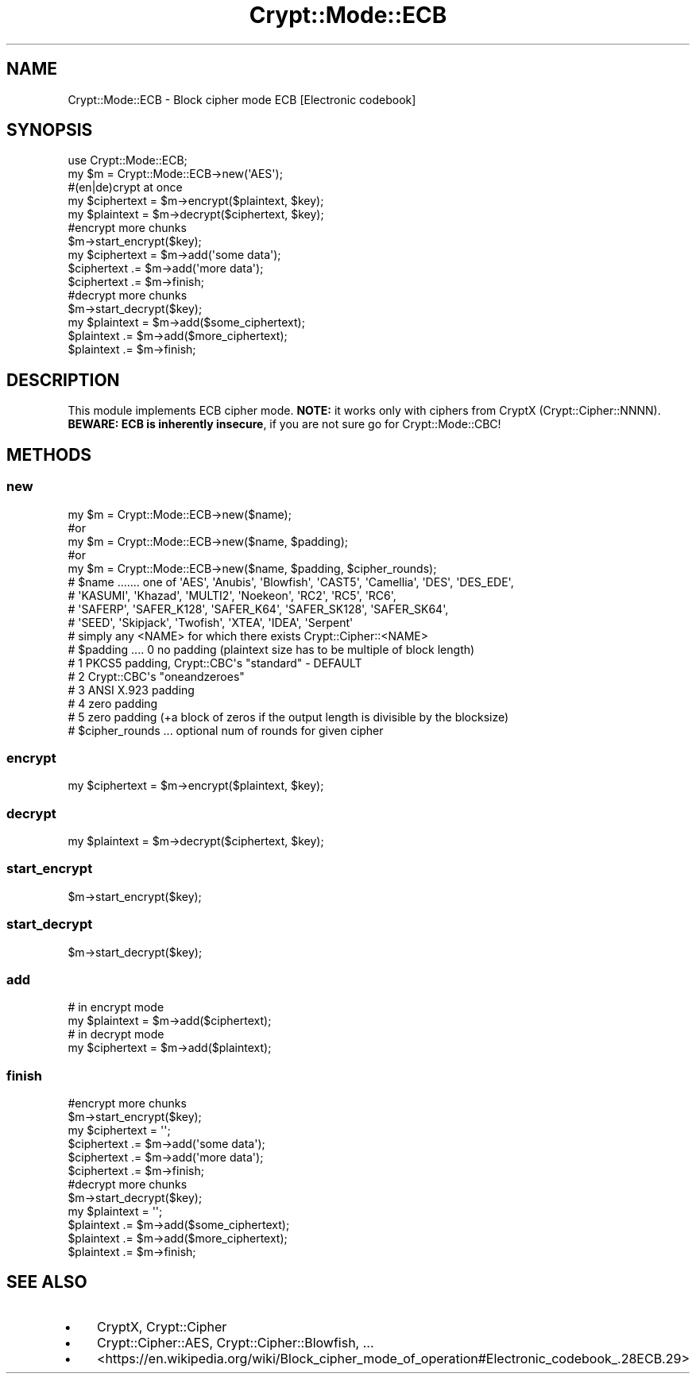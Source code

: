 .\" -*- mode: troff; coding: utf-8 -*-
.\" Automatically generated by Pod::Man 5.01 (Pod::Simple 3.43)
.\"
.\" Standard preamble:
.\" ========================================================================
.de Sp \" Vertical space (when we can't use .PP)
.if t .sp .5v
.if n .sp
..
.de Vb \" Begin verbatim text
.ft CW
.nf
.ne \\$1
..
.de Ve \" End verbatim text
.ft R
.fi
..
.\" \*(C` and \*(C' are quotes in nroff, nothing in troff, for use with C<>.
.ie n \{\
.    ds C` ""
.    ds C' ""
'br\}
.el\{\
.    ds C`
.    ds C'
'br\}
.\"
.\" Escape single quotes in literal strings from groff's Unicode transform.
.ie \n(.g .ds Aq \(aq
.el       .ds Aq '
.\"
.\" If the F register is >0, we'll generate index entries on stderr for
.\" titles (.TH), headers (.SH), subsections (.SS), items (.Ip), and index
.\" entries marked with X<> in POD.  Of course, you'll have to process the
.\" output yourself in some meaningful fashion.
.\"
.\" Avoid warning from groff about undefined register 'F'.
.de IX
..
.nr rF 0
.if \n(.g .if rF .nr rF 1
.if (\n(rF:(\n(.g==0)) \{\
.    if \nF \{\
.        de IX
.        tm Index:\\$1\t\\n%\t"\\$2"
..
.        if !\nF==2 \{\
.            nr % 0
.            nr F 2
.        \}
.    \}
.\}
.rr rF
.\" ========================================================================
.\"
.IX Title "Crypt::Mode::ECB 3pm"
.TH Crypt::Mode::ECB 3pm 2025-02-08 "perl v5.38.2" "User Contributed Perl Documentation"
.\" For nroff, turn off justification.  Always turn off hyphenation; it makes
.\" way too many mistakes in technical documents.
.if n .ad l
.nh
.SH NAME
Crypt::Mode::ECB \- Block cipher mode ECB [Electronic codebook]
.SH SYNOPSIS
.IX Header "SYNOPSIS"
.Vb 2
\&   use Crypt::Mode::ECB;
\&   my $m = Crypt::Mode::ECB\->new(\*(AqAES\*(Aq);
\&
\&   #(en|de)crypt at once
\&   my $ciphertext = $m\->encrypt($plaintext, $key);
\&   my $plaintext = $m\->decrypt($ciphertext, $key);
\&
\&   #encrypt more chunks
\&   $m\->start_encrypt($key);
\&   my $ciphertext = $m\->add(\*(Aqsome data\*(Aq);
\&   $ciphertext .= $m\->add(\*(Aqmore data\*(Aq);
\&   $ciphertext .= $m\->finish;
\&
\&   #decrypt more chunks
\&   $m\->start_decrypt($key);
\&   my $plaintext = $m\->add($some_ciphertext);
\&   $plaintext .= $m\->add($more_ciphertext);
\&   $plaintext .= $m\->finish;
.Ve
.SH DESCRIPTION
.IX Header "DESCRIPTION"
This module implements ECB cipher mode. \fBNOTE:\fR it works only with ciphers from CryptX (Crypt::Cipher::NNNN).
\&\fBBEWARE: ECB is inherently insecure\fR, if you are not sure go for Crypt::Mode::CBC!
.SH METHODS
.IX Header "METHODS"
.SS new
.IX Subsection "new"
.Vb 5
\& my $m = Crypt::Mode::ECB\->new($name);
\& #or
\& my $m = Crypt::Mode::ECB\->new($name, $padding);
\& #or
\& my $m = Crypt::Mode::ECB\->new($name, $padding, $cipher_rounds);
\&
\& # $name ....... one of \*(AqAES\*(Aq, \*(AqAnubis\*(Aq, \*(AqBlowfish\*(Aq, \*(AqCAST5\*(Aq, \*(AqCamellia\*(Aq, \*(AqDES\*(Aq, \*(AqDES_EDE\*(Aq,
\& #               \*(AqKASUMI\*(Aq, \*(AqKhazad\*(Aq, \*(AqMULTI2\*(Aq, \*(AqNoekeon\*(Aq, \*(AqRC2\*(Aq, \*(AqRC5\*(Aq, \*(AqRC6\*(Aq,
\& #               \*(AqSAFERP\*(Aq, \*(AqSAFER_K128\*(Aq, \*(AqSAFER_K64\*(Aq, \*(AqSAFER_SK128\*(Aq, \*(AqSAFER_SK64\*(Aq,
\& #               \*(AqSEED\*(Aq, \*(AqSkipjack\*(Aq, \*(AqTwofish\*(Aq, \*(AqXTEA\*(Aq, \*(AqIDEA\*(Aq, \*(AqSerpent\*(Aq
\& #               simply any <NAME> for which there exists Crypt::Cipher::<NAME>
\& # $padding .... 0 no padding (plaintext size has to be multiple of block length)
\& #               1 PKCS5 padding, Crypt::CBC\*(Aqs "standard" \- DEFAULT
\& #               2 Crypt::CBC\*(Aqs "oneandzeroes"
\& #               3 ANSI X.923 padding
\& #               4 zero padding
\& #               5 zero padding (+a block of zeros if the output length is divisible by the blocksize)
\& # $cipher_rounds ... optional num of rounds for given cipher
.Ve
.SS encrypt
.IX Subsection "encrypt"
.Vb 1
\&   my $ciphertext = $m\->encrypt($plaintext, $key);
.Ve
.SS decrypt
.IX Subsection "decrypt"
.Vb 1
\&   my $plaintext = $m\->decrypt($ciphertext, $key);
.Ve
.SS start_encrypt
.IX Subsection "start_encrypt"
.Vb 1
\&   $m\->start_encrypt($key);
.Ve
.SS start_decrypt
.IX Subsection "start_decrypt"
.Vb 1
\&   $m\->start_decrypt($key);
.Ve
.SS add
.IX Subsection "add"
.Vb 2
\&   # in encrypt mode
\&   my $plaintext = $m\->add($ciphertext);
\&
\&   # in decrypt mode
\&   my $ciphertext = $m\->add($plaintext);
.Ve
.SS finish
.IX Subsection "finish"
.Vb 6
\&   #encrypt more chunks
\&   $m\->start_encrypt($key);
\&   my $ciphertext = \*(Aq\*(Aq;
\&   $ciphertext .= $m\->add(\*(Aqsome data\*(Aq);
\&   $ciphertext .= $m\->add(\*(Aqmore data\*(Aq);
\&   $ciphertext .= $m\->finish;
\&
\&   #decrypt more chunks
\&   $m\->start_decrypt($key);
\&   my $plaintext = \*(Aq\*(Aq;
\&   $plaintext .= $m\->add($some_ciphertext);
\&   $plaintext .= $m\->add($more_ciphertext);
\&   $plaintext .= $m\->finish;
.Ve
.SH "SEE ALSO"
.IX Header "SEE ALSO"
.IP \(bu 4
CryptX, Crypt::Cipher
.IP \(bu 4
Crypt::Cipher::AES, Crypt::Cipher::Blowfish, ...
.IP \(bu 4
<https://en.wikipedia.org/wiki/Block_cipher_mode_of_operation#Electronic_codebook_.28ECB.29>
